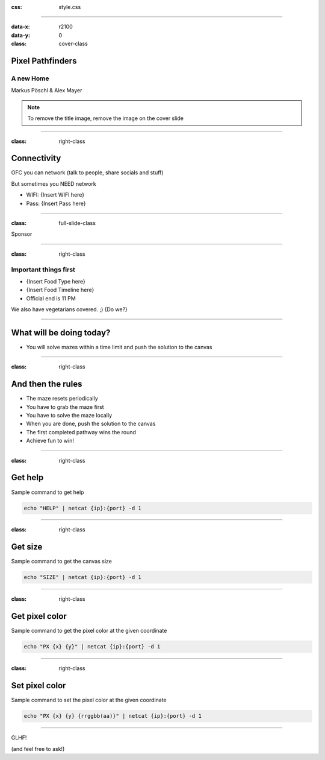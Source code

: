 :css: style.css

.. title:: Pixel Pathfinders

----

:data-x: r2100
:data-y: 0
:class: cover-class

.. image:: images/image_cropped.png
   :width: 456px
   :height: 507px

Pixel Pathfinders
=================

A new Home
----------

Markus Pöschl & Alex Mayer

.. note::

  To remove the title image, remove the image on the cover slide

----

:class: right-class

Connectivity
============

OFC you can network (talk to people, share socials and stuff)

But sometimes you NEED network

* WIFI: {Insert WIFI here}
* Pass: {Insert Pass here}

.. image:: images/wifi_meme.png
   :width: 400px
   :height: 400px

----

:class: full-slide-class

Sponsor

----

:class: right-class

Important things first
----------------------

* {Insert Food Type here}
* {Insert Food Timeline here}
* Official end is 11 PM

We also have vegetarians covered. ;) {Do we?}

.. image:: images/menu.png
   :width: 600px
   :height: 600px

----

.. image:: images/labyrinth.png

What will be doing today?
=========================

* You will solve mazes within a time limit and push the solution to the canvas

----

:class: right-class

And then the rules
==================

* The maze resets periodically
* You have to grab the maze first
* You have to solve the maze locally
* When you are done, push the solution to the canvas
* The first completed pathway wins the round
* Achieve fun to win!

.. image:: images/rules.jpg

----

:class: right-class

Get help
========

Sample command to get help

.. code-block:: bash

    echo "HELP" | netcat {ip}:{port} -d 1

----

:class: right-class

Get size
========

Sample command to get the canvas size

.. code-block:: bash

    echo "SIZE" | netcat {ip}:{port} -d 1

----

:class: right-class

Get pixel color
===============

Sample command to get the pixel color at the given coordinate

.. code-block:: bash

    echo "PX {x} {y}" | netcat {ip}:{port} -d 1

----

:class: right-class

Set pixel color
===============

Sample command to set the pixel color at the given coordinate

.. code-block:: bash

    echo "PX {x} {y} {rrggbb(aa)}" | netcat {ip}:{port} -d 1

----

GLHF!

(and feel free to ask!)
